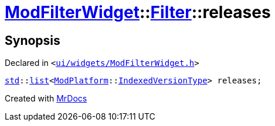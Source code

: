 [#ModFilterWidget-Filter-releases]
= xref:ModFilterWidget.adoc[ModFilterWidget]::xref:ModFilterWidget/Filter.adoc[Filter]::releases
:relfileprefix: ../../
:mrdocs:


== Synopsis

Declared in `&lt;https://github.com/PrismLauncher/PrismLauncher/blob/develop/launcher/ui/widgets/ModFilterWidget.h#L62[ui&sol;widgets&sol;ModFilterWidget&period;h]&gt;`

[source,cpp,subs="verbatim,replacements,macros,-callouts"]
----
xref:std.adoc[std]::xref:std/__cxx11/list.adoc[list]&lt;xref:ModPlatform.adoc[ModPlatform]::xref:ModPlatform/IndexedVersionType.adoc[IndexedVersionType]&gt; releases;
----



[.small]#Created with https://www.mrdocs.com[MrDocs]#
